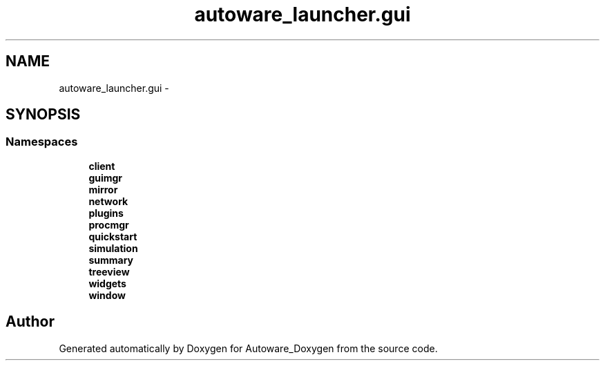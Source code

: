 .TH "autoware_launcher.gui" 3 "Fri May 22 2020" "Autoware_Doxygen" \" -*- nroff -*-
.ad l
.nh
.SH NAME
autoware_launcher.gui \- 
.SH SYNOPSIS
.br
.PP
.SS "Namespaces"

.in +1c
.ti -1c
.RI " \fBclient\fP"
.br
.ti -1c
.RI " \fBguimgr\fP"
.br
.ti -1c
.RI " \fBmirror\fP"
.br
.ti -1c
.RI " \fBnetwork\fP"
.br
.ti -1c
.RI " \fBplugins\fP"
.br
.ti -1c
.RI " \fBprocmgr\fP"
.br
.ti -1c
.RI " \fBquickstart\fP"
.br
.ti -1c
.RI " \fBsimulation\fP"
.br
.ti -1c
.RI " \fBsummary\fP"
.br
.ti -1c
.RI " \fBtreeview\fP"
.br
.ti -1c
.RI " \fBwidgets\fP"
.br
.ti -1c
.RI " \fBwindow\fP"
.br
.in -1c
.SH "Author"
.PP 
Generated automatically by Doxygen for Autoware_Doxygen from the source code\&.
